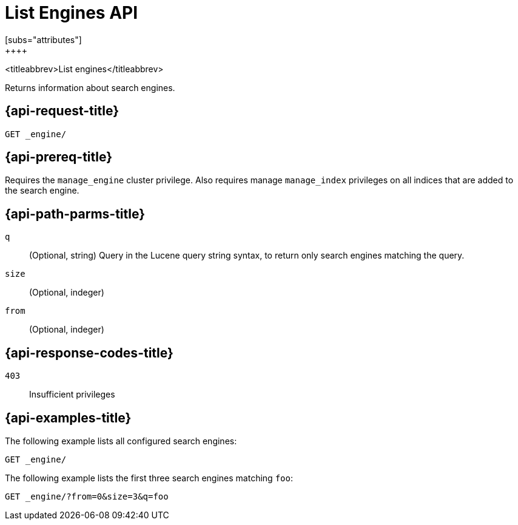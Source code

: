 [role="xpack"]
[[list-engines]]
= List Engines API
[subs="attributes"]
++++
<titleabbrev>List engines</titleabbrev>

Returns information about search engines.


[[get-engine-request]]
== {api-request-title}

`GET _engine/`

[[get-engine-prereq]]
== {api-prereq-title}

Requires the `manage_engine` cluster privilege.
Also requires manage `manage_index` privileges on all indices that are added to the search engine.


//[[list-engines-desc]]
//== {api-description-title}

[[get-engine-path-params]]
== {api-path-parms-title}

`q`::
(Optional, string)
Query in the Lucene query string syntax, to return only search engines matching the query.

`size`::
(Optional, indeger)

`from`::
(Optional, indeger)

[[get-engines-response-codes]]
== {api-response-codes-title}

`403`::
Insufficient privileges

[[get-engine-example]]
== {api-examples-title}

The following example lists all configured search engines:

[source,console]
--------------------------------------------------
GET _engine/
--------------------------------------------------
// TEST[skip:TBD]

The following example lists the first three search engines matching `foo`:

[source,console]
--------------------------------------------------
GET _engine/?from=0&size=3&q=foo
--------------------------------------------------
// TEST[skip:TBD]

